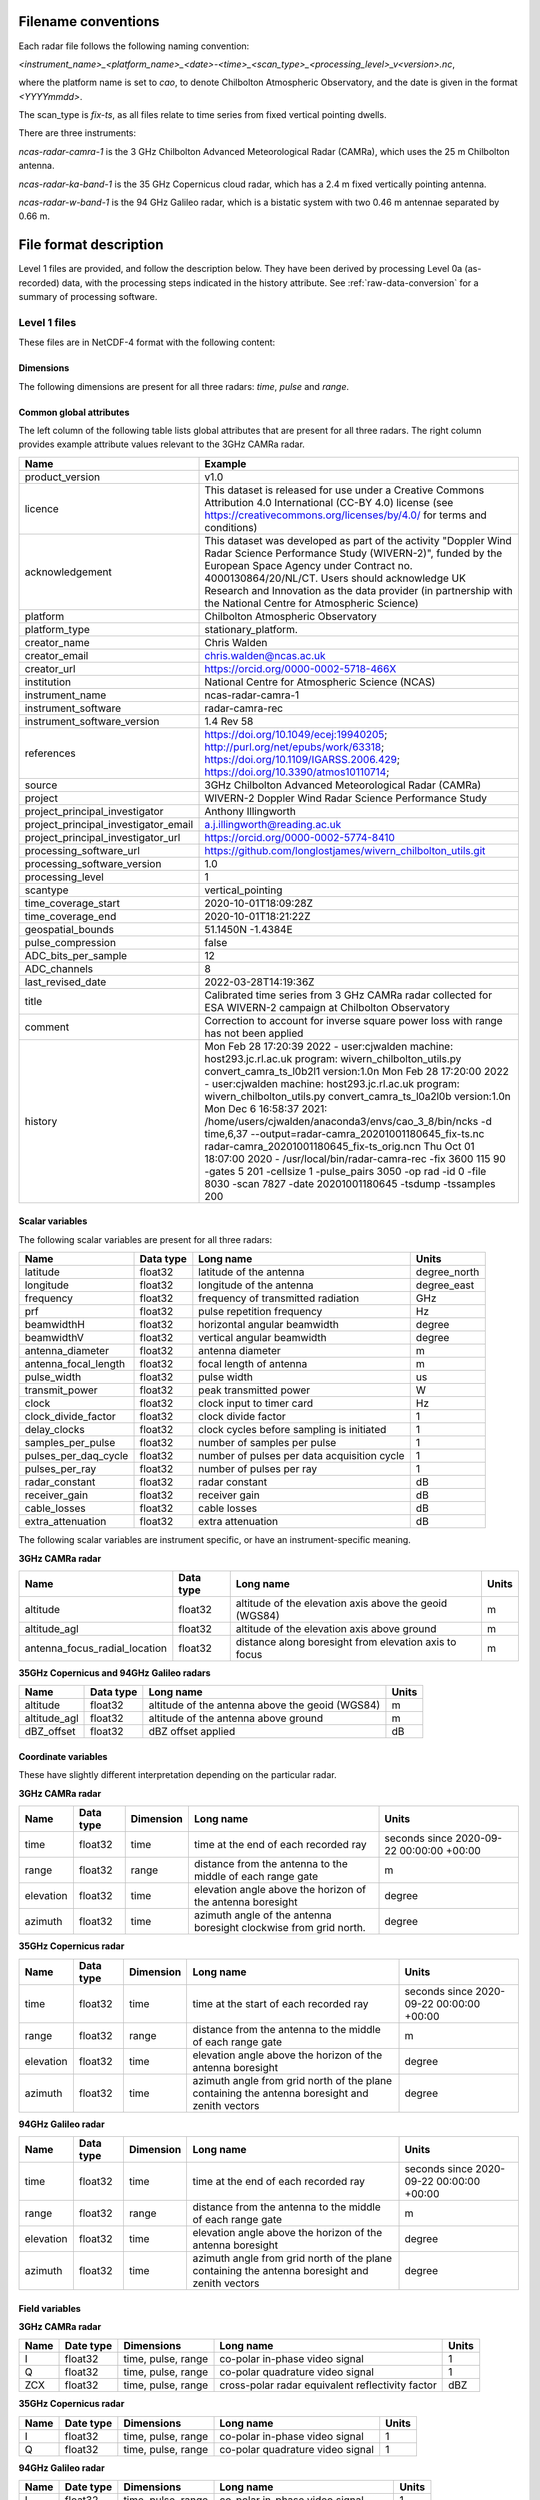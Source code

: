 

Filename conventions
====================

Each radar file follows the following naming convention:

`<instrument_name>_<platform_name>_<date>-<time>_<scan_type>_<processing_level>_v<version>.nc`,

where the platform name is set to `cao`, to denote Chilbolton Atmospheric
Observatory, and the date is given in the format `<YYYYmmdd>`.

The scan_type is `fix-ts`, as all files relate to time series from fixed vertical
pointing dwells.


There are three instruments:

`ncas-radar-camra-1` is the 3 GHz Chilbolton Advanced Meteorological Radar
(CAMRa), which uses the 25 m Chilbolton antenna.

`ncas-radar-ka-band-1` is the 35 GHz Copernicus cloud radar, which has a 2.4 m
fixed vertically pointing antenna.

`ncas-radar-w-band-1` is the 94 GHz Galileo radar, which is a bistatic system
with two 0.46 m antennae separated by 0.66 m.


.. _file-format:

File format description
=======================

Level 1 files are provided, and follow the description below.  They have been
derived by processing Level 0a (as-recorded) data, with the processing steps
indicated in the history attribute.  See :ref:`raw-data-conversion` for a
summary of processing software.


Level 1 files
-------------

These files are in NetCDF-4 format with the following content:

Dimensions
..........

The following dimensions are present for all three radars: `time`, `pulse` and `range`.


Common global attributes
........................

The left column of the following table lists global attributes that are present
for all three radars. The right column provides example attribute values
relevant to the 3GHz CAMRa radar.

.. tabularcolumns:: |>{\raggedright\arraybackslash}\X{3}{8}|>{\raggedright\arraybackslash}\X{5}{8}|

.. table::
   :widths: auto
   :class: longtable


   +-------------------------------------+----------------------------------------------------------------------------------+
   |Name                                 |Example                                                                           |
   +=====================================+==================================================================================+
   |product_version                      |v1.0                                                                              |
   +-------------------------------------+----------------------------------------------------------------------------------+
   |licence                              |This dataset is released for use under a Creative Commons Attribution 4.0         |
   |                                     |International (CC-BY 4.0) license                                                 |
   |                                     |(see https://creativecommons.org/licenses/by/4.0/ for terms and conditions)       |
   +-------------------------------------+----------------------------------------------------------------------------------+
   |acknowledgement                      |This dataset was developed as part of the activity                                |
   |                                     |"Doppler Wind Radar Science Performance Study (WIVERN-2)", funded by the          |
   |                                     |European Space Agency under Contract no. 4000130864/20/NL/CT.  Users should       |
   |                                     |acknowledge UK Research and Innovation as the data provider (in partnership       |
   |                                     |with the National Centre for Atmospheric Science)                                 |
   +-------------------------------------+----------------------------------------------------------------------------------+
   |platform                             |Chilbolton Atmospheric Observatory                                                |
   +-------------------------------------+----------------------------------------------------------------------------------+
   |platform_type                        |stationary_platform.                                                              |
   +-------------------------------------+----------------------------------------------------------------------------------+
   |creator_name                         |Chris Walden                                                                      |
   +-------------------------------------+----------------------------------------------------------------------------------+
   |creator_email                        |chris.walden@ncas.ac.uk                                                           |
   +-------------------------------------+----------------------------------------------------------------------------------+
   |creator_url                          |https://orcid.org/0000-0002-5718-466X                                             |
   +-------------------------------------+----------------------------------------------------------------------------------+
   |institution                          |National Centre for Atmospheric Science (NCAS)                                    |
   +-------------------------------------+----------------------------------------------------------------------------------+
   |instrument_name                      |ncas-radar-camra-1                                                                |
   +-------------------------------------+----------------------------------------------------------------------------------+
   |instrument_software                  |radar-camra-rec                                                                   |
   +-------------------------------------+----------------------------------------------------------------------------------+
   |instrument_software_version          |1.4 Rev 58                                                                        |
   +-------------------------------------+----------------------------------------------------------------------------------+
   |references                           |https://doi.org/10.1049/ecej:19940205; http://purl.org/net/epubs/work/63318;      |
   |                                     |https://doi.org/10.1109/IGARSS.2006.429; https://doi.org/10.3390/atmos10110714;   |
   +-------------------------------------+----------------------------------------------------------------------------------+
   |source                               |3GHz Chilbolton Advanced Meteorological Radar (CAMRa)                             |
   +-------------------------------------+----------------------------------------------------------------------------------+
   |project                              |WIVERN-2 Doppler Wind Radar Science Performance Study                             |
   +-------------------------------------+----------------------------------------------------------------------------------+
   |project_principal_investigator       |Anthony Illingworth                                                               |
   +-------------------------------------+----------------------------------------------------------------------------------+
   |project_principal_investigator_email |a.j.illingworth@reading.ac.uk                                                     |
   +-------------------------------------+----------------------------------------------------------------------------------+
   |project_principal_investigator_url   |https://orcid.org/0000-0002-5774-8410                                             |
   +-------------------------------------+----------------------------------------------------------------------------------+
   |processing_software_url              |https://github.com/longlostjames/wivern_chilbolton_utils.git                      |
   +-------------------------------------+----------------------------------------------------------------------------------+
   |processing_software_version          |1.0                                                                               |
   +-------------------------------------+----------------------------------------------------------------------------------+
   |processing_level                     |1                                                                                 |
   +-------------------------------------+----------------------------------------------------------------------------------+
   |scantype                             |vertical_pointing                                                                 |
   +-------------------------------------+----------------------------------------------------------------------------------+
   |time_coverage_start                  |2020-10-01T18:09:28Z                                                              |
   +-------------------------------------+----------------------------------------------------------------------------------+
   |time_coverage_end                    |2020-10-01T18:21:22Z                                                              |
   +-------------------------------------+----------------------------------------------------------------------------------+
   |geospatial_bounds                    |51.1450N -1.4384E                                                                 |
   +-------------------------------------+----------------------------------------------------------------------------------+
   |pulse_compression                    |false                                                                             |
   +-------------------------------------+----------------------------------------------------------------------------------+
   |ADC_bits_per_sample                  |12                                                                                |
   +-------------------------------------+----------------------------------------------------------------------------------+
   |ADC_channels                         |8                                                                                 |
   +-------------------------------------+----------------------------------------------------------------------------------+
   |last_revised_date                    |2022-03-28T14:19:36Z                                                              |
   +-------------------------------------+----------------------------------------------------------------------------------+
   |title                                |Calibrated time series from 3 GHz CAMRa radar collected for ESA WIVERN-2          |
   |                                     |campaign at Chilbolton Observatory                                                |
   +-------------------------------------+----------------------------------------------------------------------------------+
   |comment                              |Correction to account for inverse square power loss with range has not been       |
   |                                     |applied                                                                           |
   +-------------------------------------+----------------------------------------------------------------------------------+
   |history                              |Mon Feb 28 17:20:39 2022 - user:cjwalden machine: host293.jc.rl.ac.uk program:    |
   |                                     |wivern_chilbolton_utils.py convert_camra_ts_l0b2l1 version:1.0\n                  |
   |                                     |Mon Feb 28 17:20:00 2022 - user:cjwalden machine: host293.jc.rl.ac.uk program:    |
   |                                     |wivern_chilbolton_utils.py convert_camra_ts_l0a2l0b version:1.0\n                 |
   |                                     |Mon Dec  6 16:58:37 2021: /home/users/cjwalden/anaconda3/envs/cao_3_8/bin/ncks    |
   |                                     |-d time,6,37 --output=radar-camra_20201001180645_fix-ts.nc                        |
   |                                     |radar-camra_20201001180645_fix-ts_orig.nc\n                                       |
   |                                     |Thu Oct 01 18:07:00 2020 - /usr/local/bin/radar-camra-rec -fix 3600 115 90        |
   |                                     |-gates 5 201 -cellsize 1 -pulse_pairs 3050 -op rad -id 0 -file 8030 -scan 7827    |
   |                                     |-date 20201001180645 -tsdump -tssamples 200                                       |
   +-------------------------------------+----------------------------------------------------------------------------------+


Scalar variables
................

The following scalar variables are present for all three radars:

.. tabularcolumns:: |>{\raggedright\arraybackslash}\X{3}{10}|>{\raggedright\arraybackslash}\X{1}{10}|>{\raggedright\arraybackslash}\X{4}{10}|>{\raggedright\arraybackslash}\X{2}{10}|

.. table::
   :widths: auto
   :class: longtable

   +------------------------------+---------------+-----------------------------------------------------------------------------------+----------------------------------------+
   |Name                          |Data type      |Long name                                                                          |Units                                   |
   +==============================+===============+===================================================================================+========================================+
   |latitude                      |float32        |latitude of the antenna                                                            |degree_north                            |
   +------------------------------+---------------+-----------------------------------------------------------------------------------+----------------------------------------+
   |longitude                     |float32        |longitude of the antenna                                                           |degree_east                             |
   +------------------------------+---------------+-----------------------------------------------------------------------------------+----------------------------------------+
   |frequency                     |float32        |frequency of transmitted radiation                                                 |GHz                                     |
   +------------------------------+---------------+-----------------------------------------------------------------------------------+----------------------------------------+
   |prf                           |float32        |pulse repetition frequency                                                         |Hz                                      |
   +------------------------------+---------------+-----------------------------------------------------------------------------------+----------------------------------------+
   |beamwidthH                    |float32        |horizontal angular beamwidth                                                       |degree                                  |
   +------------------------------+---------------+-----------------------------------------------------------------------------------+----------------------------------------+
   |beamwidthV                    |float32        |vertical angular beamwidth                                                         |degree                                  |
   +------------------------------+---------------+-----------------------------------------------------------------------------------+----------------------------------------+
   |antenna_diameter              |float32        |antenna diameter                                                                   |m                                       |
   +------------------------------+---------------+-----------------------------------------------------------------------------------+----------------------------------------+
   |antenna_focal_length          |float32        |focal length of antenna                                                            |m                                       |
   +------------------------------+---------------+-----------------------------------------------------------------------------------+----------------------------------------+
   |pulse_width                   |float32        |pulse width                                                                        |us                                      |
   +------------------------------+---------------+-----------------------------------------------------------------------------------+----------------------------------------+
   |transmit_power                |float32        |peak transmitted power                                                             |W                                       |
   +------------------------------+---------------+-----------------------------------------------------------------------------------+----------------------------------------+
   |clock                         |float32        |clock input to timer card                                                          |Hz                                      |
   +------------------------------+---------------+-----------------------------------------------------------------------------------+----------------------------------------+
   |clock_divide_factor           |float32        |clock divide factor                                                                |1                                       |
   +------------------------------+---------------+-----------------------------------------------------------------------------------+----------------------------------------+
   |delay_clocks                  |float32        |clock cycles before sampling is initiated                                          |1                                       |
   +------------------------------+---------------+-----------------------------------------------------------------------------------+----------------------------------------+
   |samples_per_pulse             |float32        |number of samples per pulse                                                        |1                                       |
   +------------------------------+---------------+-----------------------------------------------------------------------------------+----------------------------------------+
   |pulses_per_daq_cycle          |float32        |number of pulses per data acquisition cycle                                        |1                                       |
   +------------------------------+---------------+-----------------------------------------------------------------------------------+----------------------------------------+
   |pulses_per_ray                |float32        |number of pulses per ray                                                           |1                                       |
   +------------------------------+---------------+-----------------------------------------------------------------------------------+----------------------------------------+
   |radar_constant                |float32        |radar constant                                                                     |dB                                      |
   +------------------------------+---------------+-----------------------------------------------------------------------------------+----------------------------------------+
   |receiver_gain                 |float32        |receiver gain                                                                      |dB                                      |
   +------------------------------+---------------+-----------------------------------------------------------------------------------+----------------------------------------+
   |cable_losses                  |float32        |cable losses                                                                       |dB                                      |
   +------------------------------+---------------+-----------------------------------------------------------------------------------+----------------------------------------+
   |extra_attenuation             |float32        |extra attenuation                                                                  |dB                                      |
   +------------------------------+---------------+-----------------------------------------------------------------------------------+----------------------------------------+

The following scalar variables are instrument specific, or have an instrument-specific meaning.

**3GHz CAMRa radar**

.. tabularcolumns:: |>{\raggedright\arraybackslash}\X{3}{10}|>{\raggedright\arraybackslash}\X{1}{10}|>{\raggedright\arraybackslash}\X{4}{10}|>{\raggedright\arraybackslash}\X{2}{10}|

.. table::
   :widths: auto
   :class: longtable


   +------------------------------+---------------+-----------------------------------------------------------------------------------+----------------------------------------+
   |Name                          |Data type      |Long name                                                                          |Units                                   |
   +==============================+===============+===================================================================================+========================================+
   |altitude                      |float32        |altitude of the elevation axis above the geoid (WGS84)                             |m                                       |
   +------------------------------+---------------+-----------------------------------------------------------------------------------+----------------------------------------+
   |altitude_agl                  |float32        |altitude of the elevation axis above ground                                        |m                                       |
   +------------------------------+---------------+-----------------------------------------------------------------------------------+----------------------------------------+
   |antenna_focus_radial_location |float32        |distance along boresight from elevation axis to focus                              |m                                       |
   +------------------------------+---------------+-----------------------------------------------------------------------------------+----------------------------------------+

**35GHz Copernicus and 94GHz Galileo radars**

.. tabularcolumns:: |>{\raggedright\arraybackslash}\X{3}{10}|>{\raggedright\arraybackslash}\X{1}{10}|>{\raggedright\arraybackslash}\X{4}{10}|>{\raggedright\arraybackslash}\X{2}{10}|

.. table::
  :widths: auto
  :class: longtable

  +------------------------------+---------------+-----------------------------------------------------------------------------------+----------------------------------------+
  |Name                          |Data type      |Long name                                                                          |Units                                   |
  +==============================+===============+===================================================================================+========================================+
  |altitude                      |float32        |altitude of the antenna above the geoid (WGS84)                                    |m                                       |
  +------------------------------+---------------+-----------------------------------------------------------------------------------+----------------------------------------+
  |altitude_agl                  |float32        |altitude of the antenna above ground                                               |m                                       |
  +------------------------------+---------------+-----------------------------------------------------------------------------------+----------------------------------------+
  |dBZ_offset                    |float32        |dBZ offset applied                                                                 |dB                                      |
  +------------------------------+---------------+-----------------------------------------------------------------------------------+----------------------------------------+


Coordinate variables
....................

These have slightly different interpretation depending on the particular radar.

**3GHz CAMRa radar**

.. tabularcolumns:: |>{\raggedright\arraybackslash}\X{2}{12}|>{\raggedright\arraybackslash}\X{1}{12}|>{\raggedright\arraybackslash}\X{2}{12}|>{\raggedright\arraybackslash}\X{4}{12}|>{\raggedright\arraybackslash}\X{3}{12}|

.. table::
  :widths: auto
  :class: longtable

  +------------------------------+---------------+-----------------+-------------------------------------------------------------------------------------+----------------------------------------+
  |Name                          |Data type      |Dimension        |Long name                                                                            |Units                                   |
  +==============================+===============+=================+=====================================================================================+========================================+
  |time                          |float32        |time             |time at the end of each recorded ray                                                 |seconds since 2020-09-22 00:00:00 +00:00|
  +------------------------------+---------------+-----------------+-------------------------------------------------------------------------------------+----------------------------------------+
  |range                         |float32        |range            |distance from the antenna to the middle of each range gate                           |m                                       |
  +------------------------------+---------------+-----------------+-------------------------------------------------------------------------------------+----------------------------------------+
  |elevation                     |float32        |time             |elevation angle above the horizon of the antenna boresight                           |degree                                  |
  +------------------------------+---------------+-----------------+-------------------------------------------------------------------------------------+----------------------------------------+
  |azimuth                       |float32        |time             |azimuth angle of the antenna boresight clockwise from grid north.                    |degree                                  |
  +------------------------------+---------------+-----------------+-------------------------------------------------------------------------------------+----------------------------------------+

**35GHz Copernicus radar**

.. tabularcolumns:: |>{\raggedright\arraybackslash}\X{2}{12}|>{\raggedright\arraybackslash}\X{1}{12}|>{\raggedright\arraybackslash}\X{2}{12}|>{\raggedright\arraybackslash}\X{4}{12}|>{\raggedright\arraybackslash}\X{3}{12}|

.. table::
  :widths: auto
  :class: longtable

  +------------------------------+---------------+-----------------+-------------------------------------------------------------------------------------+----------------------------------------+
  |Name                          |Data type      |Dimension        |Long name                                                                            |Units                                   |
  +==============================+===============+=================+=====================================================================================+========================================+
  |time                          |float32        |time             |time at the start of each recorded ray                                               |seconds since 2020-09-22 00:00:00 +00:00|
  +------------------------------+---------------+-----------------+-------------------------------------------------------------------------------------+----------------------------------------+
  |range                         |float32        |range            |distance from the antenna to the middle of each range gate                           |m                                       |
  +------------------------------+---------------+-----------------+-------------------------------------------------------------------------------------+----------------------------------------+
  |elevation                     |float32        |time             |elevation angle above the horizon of the antenna boresight                           |degree                                  |
  +------------------------------+---------------+-----------------+-------------------------------------------------------------------------------------+----------------------------------------+
  |azimuth                       |float32        |time             |azimuth angle from grid north of the plane containing the antenna boresight and      |degree                                  |
  |                              |               |                 |zenith vectors                                                                       |                                        |
  +------------------------------+---------------+-----------------+-------------------------------------------------------------------------------------+----------------------------------------+

**94GHz Galileo radar**

.. tabularcolumns:: |>{\raggedright\arraybackslash}\X{2}{12}|>{\raggedright\arraybackslash}\X{1}{12}|>{\raggedright\arraybackslash}\X{2}{12}|>{\raggedright\arraybackslash}\X{4}{12}|>{\raggedright\arraybackslash}\X{3}{12}|

.. table::
  :widths: auto
  :class: longtable

  +------------------------------+---------------+-----------------+-------------------------------------------------------------------------------------+----------------------------------------+
  |Name                          |Data type      |Dimension        |Long name                                                                            |Units                                   |
  +==============================+===============+=================+=====================================================================================+========================================+
  |time                          |float32        |time             |time at the end of each recorded ray                                                 |seconds since 2020-09-22 00:00:00 +00:00|
  +------------------------------+---------------+-----------------+-------------------------------------------------------------------------------------+----------------------------------------+
  |range                         |float32        |range            |distance from the antenna to the middle of each range gate                           |m                                       |
  +------------------------------+---------------+-----------------+-------------------------------------------------------------------------------------+----------------------------------------+
  |elevation                     |float32        |time             |elevation angle above the horizon of the antenna boresight                           |degree                                  |
  +------------------------------+---------------+-----------------+-------------------------------------------------------------------------------------+----------------------------------------+
  |azimuth                       |float32        |time             |azimuth angle from grid north of the plane containing the antenna boresight and      |degree                                  |
  |                              |               |                 |zenith vectors                                                                       |                                        |
  +------------------------------+---------------+-----------------+-------------------------------------------------------------------------------------+----------------------------------------+

Field variables
...............

**3GHz CAMRa radar**

.. tabularcolumns:: |>{\raggedright\arraybackslash}\X{2}{12}|>{\raggedright\arraybackslash}\X{1}{12}|>{\raggedright\arraybackslash}\X{2}{12}|>{\raggedright\arraybackslash}\X{4}{12}|>{\raggedright\arraybackslash}\X{3}{12}|

.. table::
  :widths: auto
  :class: longtable

  +------------------------------+---------------+-------------------------+-----------------------------------------------------------------------------+----------------------------------------+
  |Name                          |Date type      |Dimensions               |Long name                                                                    |Units                                   |
  +==============================+===============+=========================+=============================================================================+========================================+
  |I                             |float32        |time, pulse, range       |co-polar in-phase video signal                                               |1                                       |
  +------------------------------+---------------+-------------------------+-----------------------------------------------------------------------------+----------------------------------------+
  |Q                             |float32        |time, pulse, range       |co-polar quadrature video signal                                             |1                                       |
  +------------------------------+---------------+-------------------------+-----------------------------------------------------------------------------+----------------------------------------+
  |ZCX                           |float32        |time, pulse, range       |cross-polar radar equivalent reflectivity factor                             |dBZ                                     |
  +------------------------------+---------------+-------------------------+-----------------------------------------------------------------------------+----------------------------------------+

**35GHz Copernicus radar**

.. tabularcolumns:: |>{\raggedright\arraybackslash}\X{2}{12}|>{\raggedright\arraybackslash}\X{1}{12}|>{\raggedright\arraybackslash}\X{2}{12}|>{\raggedright\arraybackslash}\X{4}{12}|>{\raggedright\arraybackslash}\X{3}{12}|

.. table::
  :widths: auto
  :class: longtable

  +------------------------------+---------------+-------------------------+-----------------------------------------------------------------------------+----------------------------------------+
  |Name                          |Date type      |Dimensions               |Long name                                                                    |Units                                   |
  +==============================+===============+=========================+=============================================================================+========================================+
  |I                             |float32        |time, pulse, range       |co-polar in-phase video signal                                               |1                                       |
  +------------------------------+---------------+-------------------------+-----------------------------------------------------------------------------+----------------------------------------+
  |Q                             |float32        |time, pulse, range       |co-polar quadrature video signal                                             |1                                       |
  +------------------------------+---------------+-------------------------+-----------------------------------------------------------------------------+----------------------------------------+

**94GHz Galileo radar**

.. tabularcolumns:: |>{\raggedright\arraybackslash}\X{2}{12}|>{\raggedright\arraybackslash}\X{1}{12}|>{\raggedright\arraybackslash}\X{2}{12}|>{\raggedright\arraybackslash}\X{4}{12}|>{\raggedright\arraybackslash}\X{3}{12}|

.. table::
  :widths: auto
  :class: longtable

  +------------------------------+---------------+-------------------------+-----------------------------------------------------------------------------+----------------------------------------+
  |Name                          |Date type      |Dimensions               |Long name                                                                    |Units                                   |
  +==============================+===============+=========================+=============================================================================+========================================+
  |I                             |float32        |time, pulse, range       |co-polar in-phase video signal                                               |1                                       |
  +------------------------------+---------------+-------------------------+-----------------------------------------------------------------------------+----------------------------------------+
  |Q                             |float32        |time, pulse, range       |co-polar quadrature video signal                                             |1                                       |
  +------------------------------+---------------+-------------------------+-----------------------------------------------------------------------------+----------------------------------------+
  |Icx                           |float32        |time, pulse, range       |cross-polar in-phase video signal                                            |1                                       |
  +------------------------------+---------------+-------------------------+-----------------------------------------------------------------------------+----------------------------------------+
  |Qcx                           |float32        |time, pulse, range       |cross-polar quadrature video signal                                          |1                                       |
  +------------------------------+---------------+-------------------------+-----------------------------------------------------------------------------+----------------------------------------+


Quality control variables
.........................

All radars have the following quality-control flag:

.. tabularcolumns:: |>{\raggedright\arraybackslash}\X{2}{12}|>{\raggedright\arraybackslash}\X{1}{12}|>{\raggedright\arraybackslash}\X{2}{12}|>{\raggedright\arraybackslash}\X{4}{12}|>{\raggedright\arraybackslash}\X{3}{12}|

.. table::
  :widths: auto
  :class: longtable

  +------------------------------+---------------+-------------------------+-----------------------------------------------------------------------------+----------------------------------------+
  |Name                          |Date type      |Dimensions               |Long name                                                                    |Units                                   |
  +==============================+===============+=========================+=============================================================================+========================================+
  |qc_flag                       |uint8          |time, pulse, range       |quality control flag                                                         |                                        |
  +------------------------------+---------------+-------------------------+-----------------------------------------------------------------------------+----------------------------------------+

**3GHz CAMRa radar**

Alternating H- and V-polarised pulses are transmitted by the 3GHz radar.
Different dBZ offsets are applied for the two polarisations, and this is captured
in the following variable:

.. tabularcolumns:: |>{\raggedright\arraybackslash}\X{2}{12}|>{\raggedright\arraybackslash}\X{1}{12}|>{\raggedright\arraybackslash}\X{2}{12}|>{\raggedright\arraybackslash}\X{4}{12}|>{\raggedright\arraybackslash}\X{3}{12}|

.. table::
  :widths: auto
  :class: longtable

  +------------------------------+---------------+-------------------------+-----------------------------------------------------------------------------+----------------------------------------+
  |Name                          |Date type      |Dimensions               |Long name                                                                    |Units                                   |
  +==============================+===============+=========================+=============================================================================+========================================+
  |dBZ_offsets_applied           |float32        |pulse                    |dBZ calibration offset applied for even and odd pulses                       |dB                                      |
  +------------------------------+---------------+-------------------------+-----------------------------------------------------------------------------+----------------------------------------+

